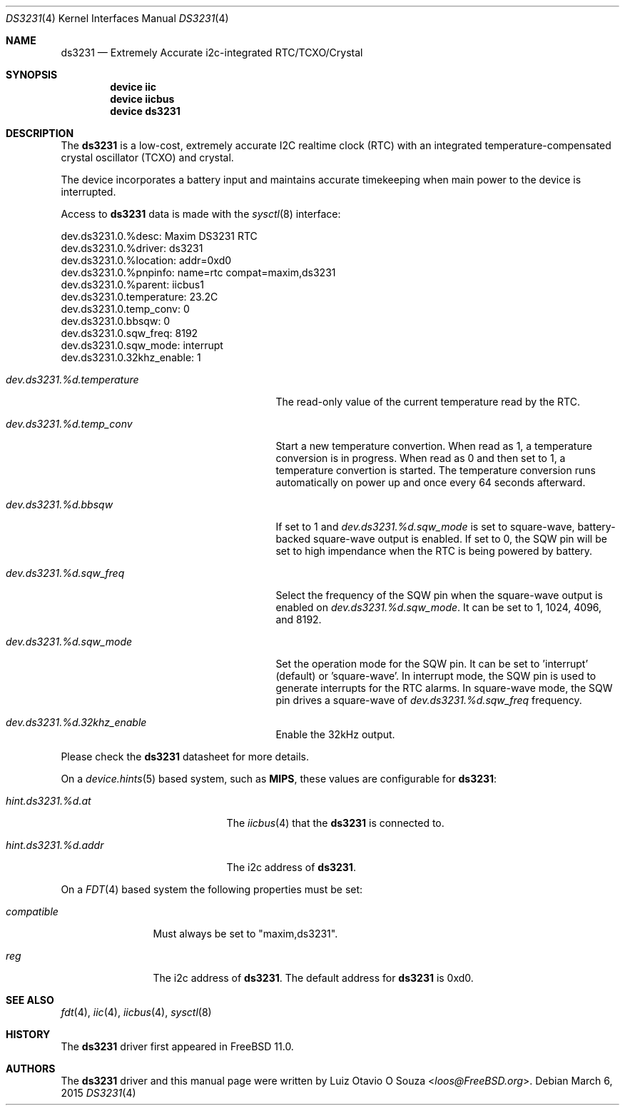 .\"
.\" Copyright (c) 2014 Luiz Otavio O Souza <loos@freebsd.org>
.\" All rights reserved.
.\"
.\" Redistribution and use in source and binary forms, with or without
.\" modification, are permitted provided that the following conditions
.\" are met:
.\" 1. Redistributions of source code must retain the above copyright
.\"    notice, this list of conditions and the following disclaimer.
.\" 2. Redistributions in binary form must reproduce the above copyright
.\"    notice, this list of conditions and the following disclaimer in the
.\"    documentation and/or other materials provided with the distribution.
.\"
.\" THIS SOFTWARE IS PROVIDED BY THE AUTHOR ``AS IS'' AND ANY EXPRESS OR
.\" IMPLIED WARRANTIES, INCLUDING, BUT NOT LIMITED TO, THE IMPLIED WARRANTIES
.\" OF MERCHANTABILITY AND FITNESS FOR A PARTICULAR PURPOSE ARE DISCLAIMED.
.\" IN NO EVENT SHALL THE AUTHOR BE LIABLE FOR ANY DIRECT, INDIRECT,
.\" INCIDENTAL, SPECIAL, EXEMPLARY, OR CONSEQUENTIAL DAMAGES (INCLUDING, BUT
.\" NOT LIMITED TO, PROCUREMENT OF SUBSTITUTE GOODS OR SERVICES; LOSS OF USE,
.\" DATA, OR PROFITS; OR BUSINESS INTERRUPTION) HOWEVER CAUSED AND ON ANY
.\" THEORY OF LIABILITY, WHETHER IN CONTRACT, STRICT LIABILITY, OR TORT
.\" (INCLUDING NEGLIGENCE OR OTHERWISE) ARISING IN ANY WAY OUT OF THE USE OF
.\" THIS SOFTWARE, EVEN IF ADVISED OF THE POSSIBILITY OF SUCH DAMAGE.
.\"
.\" $FreeBSD$
.\"
.Dd March 6, 2015
.Dt DS3231 4
.Os
.Sh NAME
.Nm ds3231
.Nd Extremely Accurate i2c-integrated RTC/TCXO/Crystal
.Sh SYNOPSIS
.Cd "device iic"
.Cd "device iicbus"
.Cd "device ds3231"
.Sh DESCRIPTION
The
.Nm
is a low-cost, extremely accurate I2C realtime clock (RTC) with an
integrated temperature-compensated crystal oscillator (TCXO) and crystal.
.Pp
The device incorporates a battery input and maintains accurate timekeeping
when main power to the device is interrupted.
.Pp
Access to
.Nm
data is made with the
.Xr sysctl 8
interface:
.Bd -literal
dev.ds3231.0.%desc: Maxim DS3231 RTC
dev.ds3231.0.%driver: ds3231
dev.ds3231.0.%location: addr=0xd0
dev.ds3231.0.%pnpinfo: name=rtc compat=maxim,ds3231
dev.ds3231.0.%parent: iicbus1
dev.ds3231.0.temperature: 23.2C
dev.ds3231.0.temp_conv: 0
dev.ds3231.0.bbsqw: 0
dev.ds3231.0.sqw_freq: 8192
dev.ds3231.0.sqw_mode: interrupt
dev.ds3231.0.32khz_enable: 1
.Ed
.Bl -tag -width ".Va dev.ds3231.%d.temperature"
.It Va dev.ds3231.%d.temperature
The read-only value of the current temperature read by the RTC.
.It Va dev.ds3231.%d.temp_conv
Start a new temperature convertion.
When read as 1, a temperature conversion is in progress.
When read as 0 and then set to 1, a temperature convertion is started.
The temperature conversion runs automatically on power up and once every 64
seconds afterward.
.It Va dev.ds3231.%d.bbsqw
If set to 1 and
.Va dev.ds3231.%d.sqw_mode
is set to square-wave, battery-backed square-wave output is enabled.
If set to 0, the SQW pin will be set to high impendance when the RTC is
being powered by battery.
.It Va dev.ds3231.%d.sqw_freq
Select the frequency of the SQW pin when the square-wave output is enabled on
.Va dev.ds3231.%d.sqw_mode .
It can be set to 1, 1024, 4096, and 8192.
.It Va dev.ds3231.%d.sqw_mode
Set the operation mode for the SQW pin.
It can be set to 'interrupt' (default) or 'square-wave'.
In interrupt mode, the SQW pin is used to generate interrupts for the RTC
alarms.
In square-wave mode, the SQW pin drives a square-wave of
.Va dev.ds3231.%d.sqw_freq
frequency.
.It Va dev.ds3231.%d.32khz_enable
Enable the 32kHz output.
.El
.Pp
Please check the
.Nm
datasheet for more details.
.Pp
On a
.Xr device.hints 5
based system, such as
.Li MIPS ,
these values are configurable for
.Nm :
.Bl -tag -width ".Va hint.ds3231.%d.addr"
.It Va hint.ds3231.%d.at
The
.Xr iicbus 4
that the
.Nm
is connected to.
.It Va hint.ds3231.%d.addr
The i2c address of
.Nm .
.El
.Pp
On a
.Xr FDT 4
based system the following properties must be set:
.Bl -tag -width ".Va compatible"
.It Va compatible
Must always be set to "maxim,ds3231".
.It Va reg
The i2c address of
.Nm .
The default address for
.Nm
is 0xd0.
.El
.Sh SEE ALSO
.Xr fdt 4 ,
.Xr iic 4 ,
.Xr iicbus 4 ,
.Xr sysctl 8
.Sh HISTORY
The
.Nm
driver first appeared in
.Fx 11.0 .
.Sh AUTHORS
.An -nosplit
The
.Nm
driver and this manual page were written by
.An Luiz Otavio O Souza Aq Mt loos@FreeBSD.org .
